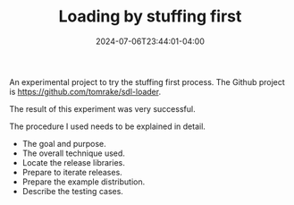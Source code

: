 #+TITLE: Loading by stuffing first
#+DATE: 2024-07-06T23:44:01-04:00
#+LASTMOD:2024-07-09T10:32:00-04:00

An experimental project to try the stuffing first process.
The Github project is  [[https://github.com/tomrake/sdl-loader]].

The result of this experiment was very successful.

The procedure I used needs to be explained in detail.

- The goal and purpose.
- The overall technique used.
- Locate the release libraries.
- Prepare to iterate releases.  
- Prepare the example distribution.
- Describe the testing cases.
